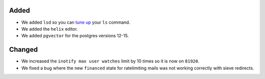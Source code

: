 

Added
-----

- We added ``lsd`` so you can `tune up <https://github.com/lsd-rs/lsd>`_ your ``ls`` command.
- We added the ``helix`` editor.
- We added ``pgvector`` for the postgres versions 12-15.

Changed
-------

- We increased the ``inotify max user watches`` limit by 10 times so it is now on ``81920``.
- We fixed a bug where the new ``financed`` state for ratelimiting mails was not working correctly with sieve redirects.
